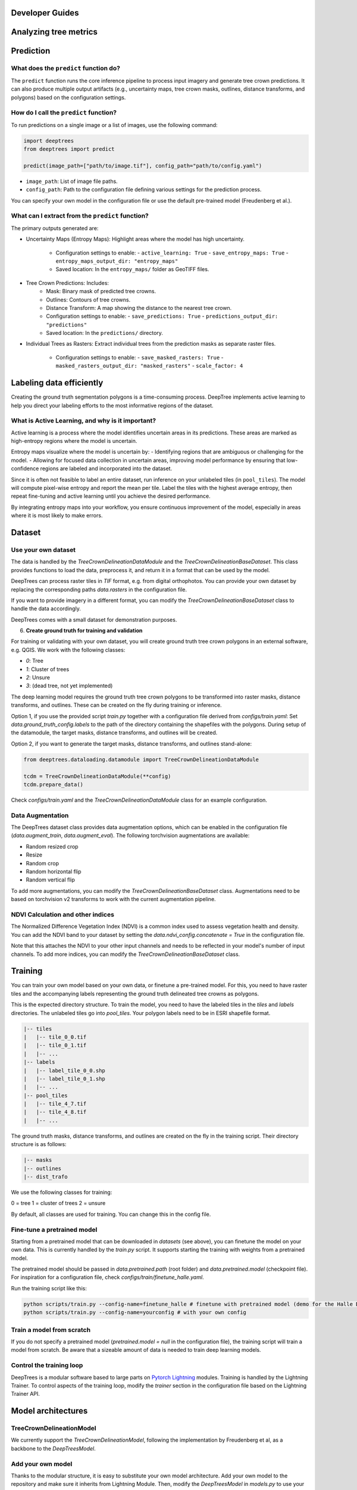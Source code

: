 Developer Guides
================


Analyzing tree metrics
======================



Prediction
==========

What does the ``predict`` function do?
--------------------------------------
The ``predict`` function runs the core inference pipeline to process input imagery and generate tree crown predictions. It can also produce multiple output artifacts (e.g., uncertainty maps, tree crown masks, outlines, distance transforms, and polygons) based on the configuration settings.

How do I call the ``predict`` function?
----------------------------------------
To run predictions on a single image or a list of images, use the following command:

.. code-block:: python

   import deeptrees
   from deeptrees import predict

   predict(image_path=["path/to/image.tif"], config_path="path/to/config.yaml")

- ``image_path``: List of image file paths.
- ``config_path``: Path to the configuration file defining various settings for the prediction process.

You can specify your own model in the configuration file or use the default pre-trained model (Freudenberg et al.).

What can I extract from the ``predict`` function?
-------------------------------------------------
The primary outputs generated are:

- Uncertainty Maps (Entropy Maps): Highlight areas where the model has high uncertainty.

   - Configuration settings to enable:
     - ``active_learning: True``
     - ``save_entropy_maps: True``
     - ``entropy_maps_output_dir: "entropy_maps"``

   - Saved location: In the ``entropy_maps/`` folder as GeoTIFF files.

- Tree Crown Predictions: Includes:
   - Mask: Binary mask of predicted tree crowns.
   - Outlines: Contours of tree crowns.
   - Distance Transform: A map showing the distance to the nearest tree crown.

   - Configuration settings to enable:
     - ``save_predictions: True``
     - ``predictions_output_dir: "predictions"``

   - Saved location: In the ``predictions/`` directory.

- Individual Trees as Rasters: Extract individual trees from the prediction masks as separate raster files.

   - Configuration settings to enable:
     - ``save_masked_rasters: True``
     - ``masked_rasters_output_dir: "masked_rasters"``
     - ``scale_factor: 4``

Labeling data efficiently
=========================

Creating the ground truth segmentation polygons is a time-consuming process. DeepTree implements active learning to help you direct your labeling efforts to the most informative regions of the dataset.

What is Active Learning, and why is it important?
-------------------------------------------------
Active learning is a process where the model identifies uncertain areas in its predictions. These areas are marked as high-entropy regions where the model is uncertain.

Entropy maps visualize where the model is uncertain by:
- Identifying regions that are ambiguous or challenging for the model.
- Allowing for focused data collection in uncertain areas, improving model performance by ensuring that low-confidence regions are labeled and incorporated into the dataset.

Since it is often not feasible to label an entire dataset, run inference on your unlabeled tiles (in ``pool_tiles``). The model will compute pixel-wise entropy and report the mean per tile. Label the tiles with the highest average entropy, then repeat fine-tuning and active learning until you achieve the desired performance.

By integrating entropy maps into your workflow, you ensure continuous improvement of the model, especially in areas where it is most likely to make errors.

Dataset 
=======

Use your own dataset
--------------------

The data is handled by the `TreeCrownDelineationDataModule` and the `TreeCrownDelineationBaseDataset`. This class provides functions to load the data, preprocess it, and return it in a format that can be used by the model.

DeepTrees can process raster tiles in `TIF` format, e.g. from digital orthophotos. You can provide your own dataset by replacing the corresponding paths `data.rasters` in the configuration file.

If you want to provide imagery in a different format, you can modify the `TreeCrownDelineationBaseDataset` class to handle the data accordingly.

DeepTrees comes with a small dataset for demonstration purposes.

6. **Create ground truth for training and validation**

For training or validating with your own dataset, you will create ground truth tree crown polygons in an external software, e.g. QGIS. We work with the following classes:

- `0`: Tree
- `1`: Cluster of trees
- `2`: Unsure
- `3`: (dead tree, not yet implemented)

The deep learning model requires the ground truth tree crown polygons to be transformed into raster masks, distance transforms, and outlines. These can be created on the fly during training or inference.

Option 1, if you use the provided script `train.py` together with a configuration file derived from `configs/train.yaml`: Set `data.ground_truth_config.labels` to the path of the directory containing the shapefiles with the polygons. During setup of the datamodule, the target masks, distance transforms, and outlines will be created.

Option 2, if you want to generate the target masks, distance transforms, and outlines stand-alone: 

.. code-block::

  from deeptrees.dataloading.datamodule import TreeCrownDelineationDataModule

  tcdm = TreeCrownDelineationDataModule(**config)
  tcdm.prepare_data()

Check `configs/train.yaml` and the `TreeCrownDelineationDataModule` class for an example configuration.

Data Augmentation
-----------------

The DeepTrees dataset class provides data augmentation options, which can be enabled in the configuration file (`data.augment_train`, `data.augment_eval`). The following torchvision augmentations are available:

- Random resized crop
- Resize 
- Random crop
- Random horizontal flip
- Random vertical flip

To add more augmentations, you can modify the `TreeCrownDelineationBaseDataset` class. Augmentations need to be based on torchvision v2 transforms to work with the current augmentation pipeline.

NDVI Calculation and other indices
----------------------------------

The Normalized Difference Vegetation Index (NDVI) is a common index used to assess vegetation health and density. You can add the NDVI band to your dataset by setting the `data.ndvi_config.concatenate = True` in the configuration file. 

Note that this attaches the NDVI to your other input channels and needs to be reflected in your model's number of input channels. To add more indices, you can modify the `TreeCrownDelineationBaseDataset` class.

Training
========


You can train your own model based on your own data, or finetune a pre-trained model. For this, you need to have raster tiles and the accompanying labels representing the ground truth delineated tree crowns as polygons.

This is the expected directory structure.
To train the model, you need to have the labeled tiles in the `tiles` and `labels` directories. The unlabeled tiles go into `pool_tiles`. Your polygon labels need to be in ESRI shapefile format.

.. code-block::

    |-- tiles
    |   |-- tile_0_0.tif
    |   |-- tile_0_1.tif
    |   |-- ...
    |-- labels
    |   |-- label_tile_0_0.shp
    |   |-- label_tile_0_1.shp
    |   |-- ...
    |-- pool_tiles
    |   |-- tile_4_7.tif
    |   |-- tile_4_8.tif
    |   |-- ...

The ground truth masks, distance transforms, and outlines are created on the fly in the training script. Their directory structure is as follows:

.. code-block::

    |-- masks
    |-- outlines
    |-- dist_trafo

We use the following classes for training:

0 = tree
1 = cluster of trees 
2 = unsure 

By default, all classes are used for training. You can change this in the config file.


Fine-tune a pretrained model
----------------------------

Starting from a pretrained model that can be downloaded in `datasets` (see above), you can finetune the model on your own data. This is currently handled by the `train.py` script. It supports starting the training with weights from a pretrained model.

The pretrained model should be passed in `data.pretrained.path` (root folder) and `data.pretrained.model` (checkpoint file). For inspiration for a configuration file, check `configs/train/finetune_halle.yaml`.

Run the training script like this:

.. code-block::

  python scripts/train.py --config-name=finetune_halle # finetune with pretrained model (demo for the Halle DOP dataset)
  python scripts/train.py --config-name=yourconfig # with your own config

Train a model from scratch
--------------------------

If you do not specify a pretrained model (`pretrained.model = null` in the configuration file), the training script will train a model from scratch. Be aware that a sizeable amount of data is needed to train deep learning models.

Control the training loop
-------------------------

DeepTrees is a modular software based to large parts on `Pytorch Lightning <https://lightning.ai/docs/pytorch/stable/>`_ modules. Training is handled by the Lightning Trainer. To control aspects of the training loop, modify the `trainer` section in the configuration file based on the Lightning Trainer API.

Model architectures
===================

TreeCrownDelineationModel
-------------------------

We currently support the `TreeCrownDelineationModel`, following the implementation by Freudenberg et al, as a backbone to the `DeepTreesModel`. 


Add your own model
------------------

Thanks to the modular structure, it is easy to substitute your own model architecture. Add your own model to the repository and make sure it inherits from Lightning Module. Then, modify the `DeepTreesModel` in `models.py` to use your new model as a backbone, instead of `TreeCrownDelineationModel`. Add your model's keyword arguments to the configuration file. It will be instantiated while running the `train.py` script. 

Be aware that novel models will not work with the pretrained model weights.
=======
   - Saved location: In the ``masked_rasters/`` folder.

- Polygons: Tree crown polygons saved as shapefiles (.shp) for GIS applications.

   - Configuration settings to enable:
     - ``save_polygons: True``
     - ``saved_polygons_output_dir: "saved_polygons"``

   - Saved location: In the ``saved_polygons/`` folder.
